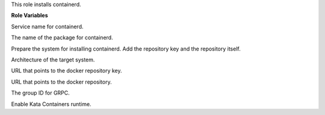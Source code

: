 This role installs containerd.

**Role Variables**

.. zuul:rolevar:: containerd_service_name
   :default: containerd

Service name for containerd.

.. zuul:rolevar:: containerd_package_name
   :default: containerd

The name of the package for containerd.

.. zuul:rolevar:: containerd_configure_repository
   :default: true

Prepare the system for installing containerd. Add the repository key
and the repository itself.

.. zuul:rolevar:: docker_debian_repository_arch
   :default: amd64

Architecture of the target system.

.. zuul:rolevar:: docker_debian_repository_key
  :default: https://download.docker.com/linux/ubuntu/gpg

URL that points to the docker repository key.

.. zuul:rolevar:: docker_debian_repository
   :default: "deb [ arch={{ docker_debian_repository_arch }} ]
             https://download.docker.com/linux/ubuntu {{ ansible_distribution_release }}
             stable"

URL that points to the docker repository.

.. zuul:rolevar:: containerd_grpc_gid
   :default: 42463

The group ID for GRPC.

.. zuul:rolevar:: containerd_enable_kata
   :default: false

Enable Kata Containers runtime.
